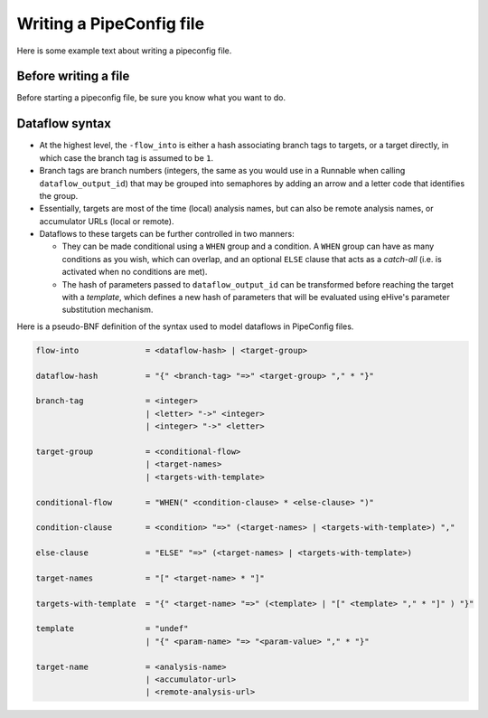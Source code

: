 .. eHive guide to creating pipelines: pipeline configuration file

Writing a PipeConfig file
=========================

Here is some example text about writing a pipeconfig file.

=======================
Before writing a file
=======================

.. index:: Pipeconfig

Before starting a pipeconfig file, be sure you know what you want to do.

===============
Dataflow syntax
===============

* At the highest level, the ``-flow_into`` is either a hash
  associating branch tags to targets, or a target directly, in
  which case the branch tag is assumed to be ``1``.
* Branch tags are branch numbers (integers, the same as you would use in
  a Runnable when calling ``dataflow_output_id``) that may be grouped into
  semaphores by adding an arrow and a letter code that identifies the group.
* Essentially, targets are most of the time (local) analysis names, but can
  also be remote analysis names, or accumulator URLs (local or remote).
* Dataflows to these targets can be further controlled in two manners:

  * They can be made conditional using a ``WHEN`` group and a condition. A
    ``WHEN`` group can have as many conditions as you wish, which can
    overlap, and an optional ``ELSE`` clause that acts as a *catch-all*
    (i.e. is activated when no conditions are met).
  * The hash of parameters passed to ``dataflow_output_id`` can be
    transformed before reaching the target with a *template*, which defines
    a new hash of parameters that will be evaluated using eHive's parameter
    substitution mechanism.

Here is a pseudo-BNF definition of the syntax used to model dataflows in
PipeConfig files.

.. code-block:: abnf

  flow-into              = <dataflow-hash> | <target-group>

  dataflow-hash          = "{" <branch-tag> "=>" <target-group> "," * "}"

  branch-tag             = <integer>
                         | <letter> "->" <integer>
                         | <integer> "->" <letter>

  target-group           = <conditional-flow>
                         | <target-names>
                         | <targets-with-template>

  conditional-flow       = "WHEN(" <condition-clause> * <else-clause> ")"

  condition-clause       = <condition> "=>" (<target-names> | <targets-with-template>) ","

  else-clause            = "ELSE" "=>" (<target-names> | <targets-with-template>)

  target-names           = "[" <target-name> * "]"

  targets-with-template  = "{" <target-name> "=>" (<template> | "[" <template> "," * "]" ) "}"

  template               = "undef"
                         | "{" <param-name> "=> "<param-value> "," * "}"

  target-name            = <analysis-name>
                         | <accumulator-url>
                         | <remote-analysis-url>

